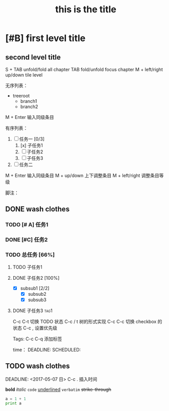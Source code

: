 # +HTML_HEAD: <link rel="stylesheet" type="text/css" href="style1.css" />
* [#B] first level title
** second level title

S + TAB unfold/fold all chapter
TAB fold/unfold focus chapter
M + left/right up/down tile level

无序列表：
+ treeroot
  + branch1
  + branch2
M + Enter 输入同级条目

有序列表：
1) [ ] 任务一 [0/3]
   1) [x] 子任务1
   2) [ ] 子任务2
   3) [ ] 子任务3
2) [ ] 任务二
M + Enter 输入同级条目
M + up/down 上下调整条目
M + left/right 调整条目等级

脚注：
[fn:1] http://www.nicehiro.org

表格：
| Name   |       Phone | sub1 | sub2 | total | new |
|--------+-------------+------+------+-------+-----|
| maple  | 17826856902 |   89 |   98 |   187 |     |
| wizard | 12786765756 |   78 |   87 |   165 |     |
| haha   | 32877334783 |   34 |   32 |    66 |     |
#+TBLFM: $5=$3+$4
C + c | 插入表格
C + c C + c 对齐表格
Tab 移动左右 配合 shift
Enter 移动上下 配合shift
M + up/down/left/right 移动行或列

链接：
[[www.baidu.com][百度]]
[[test.jpg]]
C + c C + x C + v 直接预览图片

TODO
** DONE wash clothes
*** TODO [# A] 任务1
*** DONE [#C] 任务2
*** TODO 总任务 [66%]
**** TODO 子任务1
**** DONE 子任务2 [100%]
     - [X] subsub1 [2/2]
       - [X] subsub2
       - [X] subsub3
**** DONE 子任务3						       :tag1:
     :PROPERTIES:
     :ORDERED:  t
     :END:
C-c C-t 切换 TODO 状态
C-c / t 树的形式实现
C-c C-c 切换 checkbox 的状态
C-c , 设置优先级

Tags:
C-c C-q 添加标签

time：
DEADLINE:
SCHEDULED:

** TODO wash clothes
SCHEDULED: <2017-05-06 六>
DEADLINE: <2017-05-07 日>
C-c . 插入时间

 *bold* 
 /italic/
 =code=
_underlined_
~verbatim~
+strike-through+

#+TITLE: this is the title
#+OPTIONS: toc:2 (only)

#+BEGIN_SRC python :results output
a = 1 + 1
print a
#+END_SRC

#+RESULTS:
: 2

